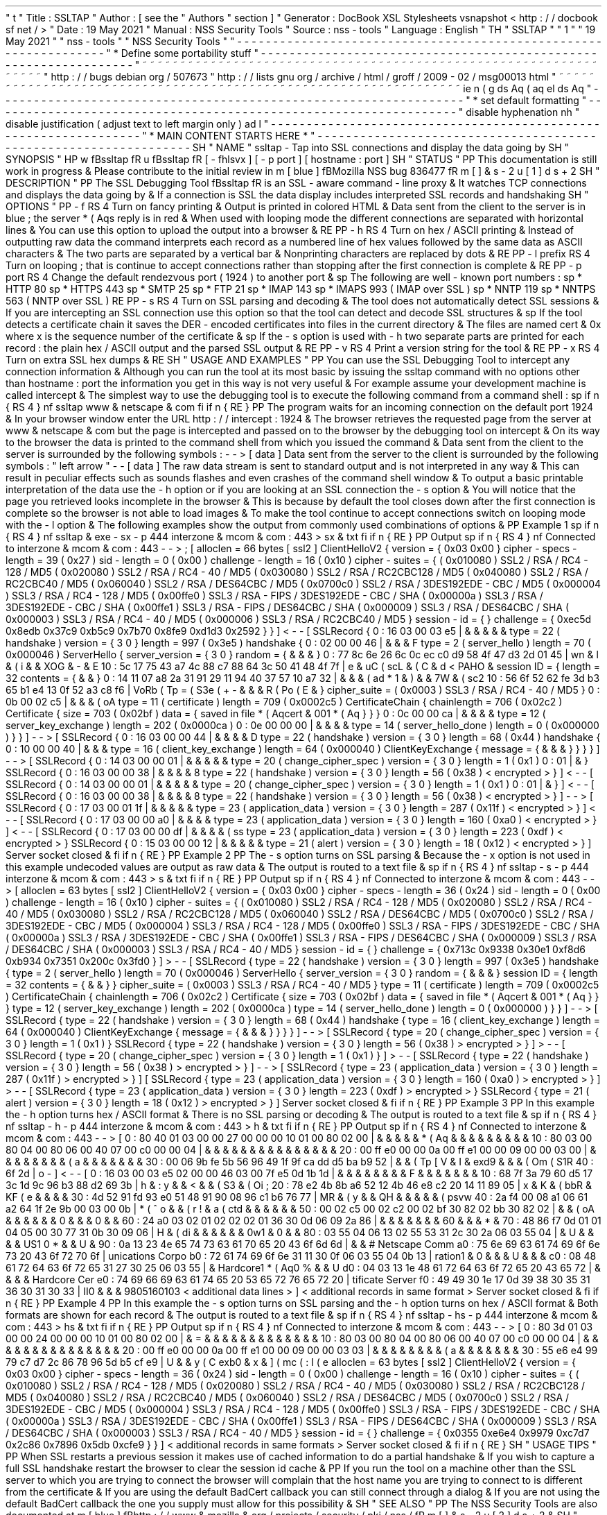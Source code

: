 '
\
"
t
.
\
"
Title
:
SSLTAP
.
\
"
Author
:
[
see
the
"
Authors
"
section
]
.
\
"
Generator
:
DocBook
XSL
Stylesheets
vsnapshot
<
http
:
/
/
docbook
.
sf
.
net
/
>
.
\
"
Date
:
19
May
2021
.
\
"
Manual
:
NSS
Security
Tools
.
\
"
Source
:
nss
-
tools
.
\
"
Language
:
English
.
\
"
.
TH
"
SSLTAP
"
"
1
"
"
19
May
2021
"
"
nss
-
tools
"
"
NSS
Security
Tools
"
.
\
"
-
-
-
-
-
-
-
-
-
-
-
-
-
-
-
-
-
-
-
-
-
-
-
-
-
-
-
-
-
-
-
-
-
-
-
-
-
-
-
-
-
-
-
-
-
-
-
-
-
-
-
-
-
-
-
-
-
-
-
-
-
-
-
-
-
.
\
"
*
Define
some
portability
stuff
.
\
"
-
-
-
-
-
-
-
-
-
-
-
-
-
-
-
-
-
-
-
-
-
-
-
-
-
-
-
-
-
-
-
-
-
-
-
-
-
-
-
-
-
-
-
-
-
-
-
-
-
-
-
-
-
-
-
-
-
-
-
-
-
-
-
-
-
.
\
"
~
~
~
~
~
~
~
~
~
~
~
~
~
~
~
~
~
~
~
~
~
~
~
~
~
~
~
~
~
~
~
~
~
~
~
~
~
~
~
~
~
~
~
~
~
~
~
~
~
~
~
~
~
~
~
~
~
~
~
~
~
~
~
~
~
.
\
"
http
:
/
/
bugs
.
debian
.
org
/
507673
.
\
"
http
:
/
/
lists
.
gnu
.
org
/
archive
/
html
/
groff
/
2009
-
02
/
msg00013
.
html
.
\
"
~
~
~
~
~
~
~
~
~
~
~
~
~
~
~
~
~
~
~
~
~
~
~
~
~
~
~
~
~
~
~
~
~
~
~
~
~
~
~
~
~
~
~
~
~
~
~
~
~
~
~
~
~
~
~
~
~
~
~
~
~
~
~
~
~
.
ie
\
n
(
.
g
.
ds
Aq
\
(
aq
.
el
.
ds
Aq
'
.
\
"
-
-
-
-
-
-
-
-
-
-
-
-
-
-
-
-
-
-
-
-
-
-
-
-
-
-
-
-
-
-
-
-
-
-
-
-
-
-
-
-
-
-
-
-
-
-
-
-
-
-
-
-
-
-
-
-
-
-
-
-
-
-
-
-
-
.
\
"
*
set
default
formatting
.
\
"
-
-
-
-
-
-
-
-
-
-
-
-
-
-
-
-
-
-
-
-
-
-
-
-
-
-
-
-
-
-
-
-
-
-
-
-
-
-
-
-
-
-
-
-
-
-
-
-
-
-
-
-
-
-
-
-
-
-
-
-
-
-
-
-
-
.
\
"
disable
hyphenation
.
nh
.
\
"
disable
justification
(
adjust
text
to
left
margin
only
)
.
ad
l
.
\
"
-
-
-
-
-
-
-
-
-
-
-
-
-
-
-
-
-
-
-
-
-
-
-
-
-
-
-
-
-
-
-
-
-
-
-
-
-
-
-
-
-
-
-
-
-
-
-
-
-
-
-
-
-
-
-
-
-
-
-
-
-
-
-
-
-
.
\
"
*
MAIN
CONTENT
STARTS
HERE
*
.
\
"
-
-
-
-
-
-
-
-
-
-
-
-
-
-
-
-
-
-
-
-
-
-
-
-
-
-
-
-
-
-
-
-
-
-
-
-
-
-
-
-
-
-
-
-
-
-
-
-
-
-
-
-
-
-
-
-
-
-
-
-
-
-
-
-
-
.
SH
"
NAME
"
ssltap
\
-
Tap
into
SSL
connections
and
display
the
data
going
by
.
SH
"
SYNOPSIS
"
.
HP
\
w
'
\
fBssltap
\
fR
\
'
u
\
fBssltap
\
fR
[
\
-
fhlsvx
]
[
\
-
p
\
port
]
[
hostname
:
port
]
.
SH
"
STATUS
"
.
PP
This
documentation
is
still
work
in
progress
\
&
.
Please
contribute
to
the
initial
review
in
\
m
[
blue
]
\
fBMozilla
NSS
bug
836477
\
fR
\
m
[
]
\
&
\
s
-
2
\
u
[
1
]
\
d
\
s
+
2
.
SH
"
DESCRIPTION
"
.
PP
The
SSL
Debugging
Tool
\
fBssltap
\
fR
is
an
SSL
\
-
aware
command
\
-
line
proxy
\
&
.
It
watches
TCP
connections
and
displays
the
data
going
by
\
&
.
If
a
connection
is
SSL
the
data
display
includes
interpreted
SSL
records
and
handshaking
.
SH
"
OPTIONS
"
.
PP
\
-
f
.
RS
4
Turn
on
fancy
printing
\
&
.
Output
is
printed
in
colored
HTML
\
&
.
Data
sent
from
the
client
to
the
server
is
in
blue
;
the
server
\
*
(
Aqs
reply
is
in
red
\
&
.
When
used
with
looping
mode
the
different
connections
are
separated
with
horizontal
lines
\
&
.
You
can
use
this
option
to
upload
the
output
into
a
browser
\
&
.
.
RE
.
PP
\
-
h
.
RS
4
Turn
on
hex
/
ASCII
printing
\
&
.
Instead
of
outputting
raw
data
the
command
interprets
each
record
as
a
numbered
line
of
hex
values
followed
by
the
same
data
as
ASCII
characters
\
&
.
The
two
parts
are
separated
by
a
vertical
bar
\
&
.
Nonprinting
characters
are
replaced
by
dots
\
&
.
.
RE
.
PP
\
-
l
prefix
.
RS
4
Turn
on
looping
;
that
is
continue
to
accept
connections
rather
than
stopping
after
the
first
connection
is
complete
\
&
.
.
RE
.
PP
\
-
p
port
.
RS
4
Change
the
default
rendezvous
port
(
1924
)
to
another
port
\
&
.
.
sp
The
following
are
well
\
-
known
port
numbers
:
.
sp
*
HTTP
80
.
sp
*
HTTPS
443
.
sp
*
SMTP
25
.
sp
*
FTP
21
.
sp
*
IMAP
143
.
sp
*
IMAPS
993
(
IMAP
over
SSL
)
.
sp
*
NNTP
119
.
sp
*
NNTPS
563
(
NNTP
over
SSL
)
.
RE
.
PP
\
-
s
.
RS
4
Turn
on
SSL
parsing
and
decoding
\
&
.
The
tool
does
not
automatically
detect
SSL
sessions
\
&
.
If
you
are
intercepting
an
SSL
connection
use
this
option
so
that
the
tool
can
detect
and
decode
SSL
structures
\
&
.
.
sp
If
the
tool
detects
a
certificate
chain
it
saves
the
DER
\
-
encoded
certificates
into
files
in
the
current
directory
\
&
.
The
files
are
named
cert
\
&
.
0x
where
x
is
the
sequence
number
of
the
certificate
\
&
.
.
sp
If
the
\
-
s
option
is
used
with
\
-
h
two
separate
parts
are
printed
for
each
record
:
the
plain
hex
/
ASCII
output
and
the
parsed
SSL
output
\
&
.
.
RE
.
PP
\
-
v
.
RS
4
Print
a
version
string
for
the
tool
\
&
.
.
RE
.
PP
\
-
x
.
RS
4
Turn
on
extra
SSL
hex
dumps
\
&
.
.
RE
.
SH
"
USAGE
AND
EXAMPLES
"
.
PP
You
can
use
the
SSL
Debugging
Tool
to
intercept
any
connection
information
\
&
.
Although
you
can
run
the
tool
at
its
most
basic
by
issuing
the
ssltap
command
with
no
options
other
than
hostname
:
port
the
information
you
get
in
this
way
is
not
very
useful
\
&
.
For
example
assume
your
development
machine
is
called
intercept
\
&
.
The
simplest
way
to
use
the
debugging
tool
is
to
execute
the
following
command
from
a
command
shell
:
.
sp
.
if
n
\
{
\
.
RS
4
.
\
}
.
nf
ssltap
www
\
&
.
netscape
\
&
.
com
.
fi
.
if
n
\
{
\
.
RE
.
\
}
.
PP
The
program
waits
for
an
incoming
connection
on
the
default
port
1924
\
&
.
In
your
browser
window
enter
the
URL
http
:
/
/
intercept
:
1924
\
&
.
The
browser
retrieves
the
requested
page
from
the
server
at
www
\
&
.
netscape
\
&
.
com
but
the
page
is
intercepted
and
passed
on
to
the
browser
by
the
debugging
tool
on
intercept
\
&
.
On
its
way
to
the
browser
the
data
is
printed
to
the
command
shell
from
which
you
issued
the
command
\
&
.
Data
sent
from
the
client
to
the
server
is
surrounded
by
the
following
symbols
:
\
-
\
-
>
[
data
]
Data
sent
from
the
server
to
the
client
is
surrounded
by
the
following
symbols
:
"
left
arrow
"
\
-
\
-
[
data
]
The
raw
data
stream
is
sent
to
standard
output
and
is
not
interpreted
in
any
way
\
&
.
This
can
result
in
peculiar
effects
such
as
sounds
flashes
and
even
crashes
of
the
command
shell
window
\
&
.
To
output
a
basic
printable
interpretation
of
the
data
use
the
\
-
h
option
or
if
you
are
looking
at
an
SSL
connection
the
\
-
s
option
\
&
.
You
will
notice
that
the
page
you
retrieved
looks
incomplete
in
the
browser
\
&
.
This
is
because
by
default
the
tool
closes
down
after
the
first
connection
is
complete
so
the
browser
is
not
able
to
load
images
\
&
.
To
make
the
tool
continue
to
accept
connections
switch
on
looping
mode
with
the
\
-
l
option
\
&
.
The
following
examples
show
the
output
from
commonly
used
combinations
of
options
\
&
.
.
PP
Example
1
.
sp
.
if
n
\
{
\
.
RS
4
.
\
}
.
nf
ssltap
\
&
.
exe
\
-
sx
\
-
p
444
interzone
\
&
.
mcom
\
&
.
com
:
443
>
sx
\
&
.
txt
.
fi
.
if
n
\
{
\
.
RE
.
\
}
.
PP
Output
.
sp
.
if
n
\
{
\
.
RS
4
.
\
}
.
nf
Connected
to
interzone
\
&
.
mcom
\
&
.
com
:
443
\
-
\
-
>
;
[
alloclen
=
66
bytes
[
ssl2
]
ClientHelloV2
{
version
=
{
0x03
0x00
}
cipher
\
-
specs
\
-
length
=
39
(
0x27
)
sid
\
-
length
=
0
(
0x00
)
challenge
\
-
length
=
16
(
0x10
)
cipher
\
-
suites
=
{
(
0x010080
)
SSL2
/
RSA
/
RC4
\
-
128
/
MD5
(
0x020080
)
SSL2
/
RSA
/
RC4
\
-
40
/
MD5
(
0x030080
)
SSL2
/
RSA
/
RC2CBC128
/
MD5
(
0x040080
)
SSL2
/
RSA
/
RC2CBC40
/
MD5
(
0x060040
)
SSL2
/
RSA
/
DES64CBC
/
MD5
(
0x0700c0
)
SSL2
/
RSA
/
3DES192EDE
\
-
CBC
/
MD5
(
0x000004
)
SSL3
/
RSA
/
RC4
\
-
128
/
MD5
(
0x00ffe0
)
SSL3
/
RSA
\
-
FIPS
/
3DES192EDE
\
-
CBC
/
SHA
(
0x00000a
)
SSL3
/
RSA
/
3DES192EDE
\
-
CBC
/
SHA
(
0x00ffe1
)
SSL3
/
RSA
\
-
FIPS
/
DES64CBC
/
SHA
(
0x000009
)
SSL3
/
RSA
/
DES64CBC
/
SHA
(
0x000003
)
SSL3
/
RSA
/
RC4
\
-
40
/
MD5
(
0x000006
)
SSL3
/
RSA
/
RC2CBC40
/
MD5
}
session
\
-
id
=
{
}
challenge
=
{
0xec5d
0x8edb
0x37c9
0xb5c9
0x7b70
0x8fe9
0xd1d3
0x2592
}
}
]
<
\
-
\
-
[
SSLRecord
{
0
:
16
03
00
03
e5
|
\
&
.
\
&
.
\
&
.
\
&
.
\
&
.
type
=
22
(
handshake
)
version
=
{
3
0
}
length
=
997
(
0x3e5
)
handshake
{
0
:
02
00
00
46
|
\
&
.
\
&
.
\
&
.
F
type
=
2
(
server_hello
)
length
=
70
(
0x000046
)
ServerHello
{
server_version
=
{
3
0
}
random
=
{
\
&
.
\
&
.
\
&
.
}
0
:
77
8c
6e
26
6c
0c
ec
c0
d9
58
4f
47
d3
2d
01
45
|
wn
&
l
\
&
.
\
(
i
\
&
.
\
&
.
XOG
\
&
.
\
-
\
&
.
E
10
:
5c
17
75
43
a7
4c
88
c7
88
64
3c
50
41
48
4f
7f
|
\
e
\
&
.
uC
\
(
scL
\
&
.
\
(
C
\
&
.
d
<
PAHO
\
&
.
session
ID
=
{
length
=
32
contents
=
{
\
&
.
\
&
.
}
0
:
14
11
07
a8
2a
31
91
29
11
94
40
37
57
10
a7
32
|
\
&
.
\
&
.
\
&
.
\
(
ad
*
1
\
&
.
)
\
&
.
\
&
.
7W
\
&
.
\
(
sc2
10
:
56
6f
52
62
fe
3d
b3
65
b1
e4
13
0f
52
a3
c8
f6
|
VoRb
\
(
Tp
=
\
(
S3e
\
(
+
-
\
&
.
\
&
.
\
&
.
R
\
(
Po
\
(
E
\
&
.
}
cipher_suite
=
(
0x0003
)
SSL3
/
RSA
/
RC4
\
-
40
/
MD5
}
0
:
0b
00
02
c5
|
\
&
.
\
&
.
\
&
.
\
(
oA
type
=
11
(
certificate
)
length
=
709
(
0x0002c5
)
CertificateChain
{
chainlength
=
706
(
0x02c2
)
Certificate
{
size
=
703
(
0x02bf
)
data
=
{
saved
in
file
\
*
(
Aqcert
\
&
.
001
\
*
(
Aq
}
}
}
0
:
0c
00
00
ca
|
\
&
.
\
&
.
\
&
.
\
&
.
type
=
12
(
server_key_exchange
)
length
=
202
(
0x0000ca
)
0
:
0e
00
00
00
|
\
&
.
\
&
.
\
&
.
\
&
.
type
=
14
(
server_hello_done
)
length
=
0
(
0x000000
)
}
}
]
\
-
\
-
>
[
SSLRecord
{
0
:
16
03
00
00
44
|
\
&
.
\
&
.
\
&
.
\
&
.
D
type
=
22
(
handshake
)
version
=
{
3
0
}
length
=
68
(
0x44
)
handshake
{
0
:
10
00
00
40
|
\
&
.
\
&
.
\
&
.
type
=
16
(
client_key_exchange
)
length
=
64
(
0x000040
)
ClientKeyExchange
{
message
=
{
\
&
.
\
&
.
\
&
.
}
}
}
}
]
\
-
\
-
>
[
SSLRecord
{
0
:
14
03
00
00
01
|
\
&
.
\
&
.
\
&
.
\
&
.
\
&
.
type
=
20
(
change_cipher_spec
)
version
=
{
3
0
}
length
=
1
(
0x1
)
0
:
01
|
\
&
.
}
SSLRecord
{
0
:
16
03
00
00
38
|
\
&
.
\
&
.
\
&
.
\
&
.
8
type
=
22
(
handshake
)
version
=
{
3
0
}
length
=
56
(
0x38
)
<
encrypted
>
}
]
<
\
-
\
-
[
SSLRecord
{
0
:
14
03
00
00
01
|
\
&
.
\
&
.
\
&
.
\
&
.
\
&
.
type
=
20
(
change_cipher_spec
)
version
=
{
3
0
}
length
=
1
(
0x1
)
0
:
01
|
\
&
.
}
]
<
\
-
\
-
[
SSLRecord
{
0
:
16
03
00
00
38
|
\
&
.
\
&
.
\
&
.
\
&
.
8
type
=
22
(
handshake
)
version
=
{
3
0
}
length
=
56
(
0x38
)
<
encrypted
>
}
]
\
-
\
-
>
[
SSLRecord
{
0
:
17
03
00
01
1f
|
\
&
.
\
&
.
\
&
.
\
&
.
\
&
.
type
=
23
(
application_data
)
version
=
{
3
0
}
length
=
287
(
0x11f
)
<
encrypted
>
}
]
<
\
-
\
-
[
SSLRecord
{
0
:
17
03
00
00
a0
|
\
&
.
\
&
.
\
&
.
\
&
.
type
=
23
(
application_data
)
version
=
{
3
0
}
length
=
160
(
0xa0
)
<
encrypted
>
}
]
<
\
-
\
-
[
SSLRecord
{
0
:
17
03
00
00
df
|
\
&
.
\
&
.
\
&
.
\
&
.
\
(
ss
type
=
23
(
application_data
)
version
=
{
3
0
}
length
=
223
(
0xdf
)
<
encrypted
>
}
SSLRecord
{
0
:
15
03
00
00
12
|
\
&
.
\
&
.
\
&
.
\
&
.
\
&
.
type
=
21
(
alert
)
version
=
{
3
0
}
length
=
18
(
0x12
)
<
encrypted
>
}
]
Server
socket
closed
\
&
.
.
fi
.
if
n
\
{
\
.
RE
.
\
}
.
PP
Example
2
.
PP
The
\
-
s
option
turns
on
SSL
parsing
\
&
.
Because
the
\
-
x
option
is
not
used
in
this
example
undecoded
values
are
output
as
raw
data
\
&
.
The
output
is
routed
to
a
text
file
\
&
.
.
sp
.
if
n
\
{
\
.
RS
4
.
\
}
.
nf
ssltap
\
-
s
\
-
p
444
interzone
\
&
.
mcom
\
&
.
com
:
443
>
s
\
&
.
txt
.
fi
.
if
n
\
{
\
.
RE
.
\
}
.
PP
Output
.
sp
.
if
n
\
{
\
.
RS
4
.
\
}
.
nf
Connected
to
interzone
\
&
.
mcom
\
&
.
com
:
443
\
-
\
-
>
[
alloclen
=
63
bytes
[
ssl2
]
ClientHelloV2
{
version
=
{
0x03
0x00
}
cipher
\
-
specs
\
-
length
=
36
(
0x24
)
sid
\
-
length
=
0
(
0x00
)
challenge
\
-
length
=
16
(
0x10
)
cipher
\
-
suites
=
{
(
0x010080
)
SSL2
/
RSA
/
RC4
\
-
128
/
MD5
(
0x020080
)
SSL2
/
RSA
/
RC4
\
-
40
/
MD5
(
0x030080
)
SSL2
/
RSA
/
RC2CBC128
/
MD5
(
0x060040
)
SSL2
/
RSA
/
DES64CBC
/
MD5
(
0x0700c0
)
SSL2
/
RSA
/
3DES192EDE
\
-
CBC
/
MD5
(
0x000004
)
SSL3
/
RSA
/
RC4
\
-
128
/
MD5
(
0x00ffe0
)
SSL3
/
RSA
\
-
FIPS
/
3DES192EDE
\
-
CBC
/
SHA
(
0x00000a
)
SSL3
/
RSA
/
3DES192EDE
\
-
CBC
/
SHA
(
0x00ffe1
)
SSL3
/
RSA
\
-
FIPS
/
DES64CBC
/
SHA
(
0x000009
)
SSL3
/
RSA
/
DES64CBC
/
SHA
(
0x000003
)
SSL3
/
RSA
/
RC4
\
-
40
/
MD5
}
session
\
-
id
=
{
}
challenge
=
{
0x713c
0x9338
0x30e1
0xf8d6
0xb934
0x7351
0x200c
0x3fd0
}
]
>
\
-
\
-
[
SSLRecord
{
type
=
22
(
handshake
)
version
=
{
3
0
}
length
=
997
(
0x3e5
)
handshake
{
type
=
2
(
server_hello
)
length
=
70
(
0x000046
)
ServerHello
{
server_version
=
{
3
0
}
random
=
{
\
&
.
\
&
.
\
&
.
}
session
ID
=
{
length
=
32
contents
=
{
\
&
.
\
&
.
}
}
cipher_suite
=
(
0x0003
)
SSL3
/
RSA
/
RC4
\
-
40
/
MD5
}
type
=
11
(
certificate
)
length
=
709
(
0x0002c5
)
CertificateChain
{
chainlength
=
706
(
0x02c2
)
Certificate
{
size
=
703
(
0x02bf
)
data
=
{
saved
in
file
\
*
(
Aqcert
\
&
.
001
\
*
(
Aq
}
}
}
type
=
12
(
server_key_exchange
)
length
=
202
(
0x0000ca
)
type
=
14
(
server_hello_done
)
length
=
0
(
0x000000
)
}
}
]
\
-
\
-
>
[
SSLRecord
{
type
=
22
(
handshake
)
version
=
{
3
0
}
length
=
68
(
0x44
)
handshake
{
type
=
16
(
client_key_exchange
)
length
=
64
(
0x000040
)
ClientKeyExchange
{
message
=
{
\
&
.
\
&
.
\
&
.
}
}
}
}
]
\
-
\
-
>
[
SSLRecord
{
type
=
20
(
change_cipher_spec
)
version
=
{
3
0
}
length
=
1
(
0x1
)
}
SSLRecord
{
type
=
22
(
handshake
)
version
=
{
3
0
}
length
=
56
(
0x38
)
>
encrypted
>
}
]
>
\
-
\
-
[
SSLRecord
{
type
=
20
(
change_cipher_spec
)
version
=
{
3
0
}
length
=
1
(
0x1
)
}
]
>
\
-
\
-
[
SSLRecord
{
type
=
22
(
handshake
)
version
=
{
3
0
}
length
=
56
(
0x38
)
>
encrypted
>
}
]
\
-
\
-
>
[
SSLRecord
{
type
=
23
(
application_data
)
version
=
{
3
0
}
length
=
287
(
0x11f
)
>
encrypted
>
}
]
[
SSLRecord
{
type
=
23
(
application_data
)
version
=
{
3
0
}
length
=
160
(
0xa0
)
>
encrypted
>
}
]
>
\
-
\
-
[
SSLRecord
{
type
=
23
(
application_data
)
version
=
{
3
0
}
length
=
223
(
0xdf
)
>
encrypted
>
}
SSLRecord
{
type
=
21
(
alert
)
version
=
{
3
0
}
length
=
18
(
0x12
)
>
encrypted
>
}
]
Server
socket
closed
\
&
.
.
fi
.
if
n
\
{
\
.
RE
.
\
}
.
PP
Example
3
.
PP
In
this
example
the
\
-
h
option
turns
hex
/
ASCII
format
\
&
.
There
is
no
SSL
parsing
or
decoding
\
&
.
The
output
is
routed
to
a
text
file
\
&
.
.
sp
.
if
n
\
{
\
.
RS
4
.
\
}
.
nf
ssltap
\
-
h
\
-
p
444
interzone
\
&
.
mcom
\
&
.
com
:
443
>
h
\
&
.
txt
.
fi
.
if
n
\
{
\
.
RE
.
\
}
.
PP
Output
.
sp
.
if
n
\
{
\
.
RS
4
.
\
}
.
nf
Connected
to
interzone
\
&
.
mcom
\
&
.
com
:
443
\
-
\
-
>
[
0
:
80
40
01
03
00
00
27
00
00
00
10
01
00
80
02
00
|
\
&
.
\
&
.
\
&
.
\
&
.
\
&
.
\
*
(
Aq
\
&
.
\
&
.
\
&
.
\
&
.
\
&
.
\
&
.
\
&
.
\
&
.
\
&
.
10
:
80
03
00
80
04
00
80
06
00
40
07
00
c0
00
00
04
|
\
&
.
\
&
.
\
&
.
\
&
.
\
&
.
\
&
.
\
&
.
\
&
.
\
&
.
\
&
.
\
&
.
\
&
.
\
&
.
\
&
.
\
&
.
20
:
00
ff
e0
00
00
0a
00
ff
e1
00
00
09
00
00
03
00
|
\
&
.
\
&
.
\
&
.
\
&
.
\
&
.
\
&
.
\
&
.
\
&
.
\
(
'
a
\
&
.
\
&
.
\
&
.
\
&
.
\
&
.
\
&
.
\
&
.
30
:
00
06
9b
fe
5b
56
96
49
1f
9f
ca
dd
d5
ba
b9
52
|
\
&
.
\
&
.
\
(
Tp
[
V
\
&
.
I
\
&
.
\
exd9
\
&
.
\
&
.
\
&
.
\
(
Om
\
(
S1R
40
:
6f
2d
|
o
\
-
]
<
\
-
\
-
[
0
:
16
03
00
03
e5
02
00
00
46
03
00
7f
e5
0d
1b
1d
|
\
&
.
\
&
.
\
&
.
\
&
.
\
&
.
\
&
.
\
&
.
\
&
.
F
\
&
.
\
&
.
\
&
.
\
&
.
\
&
.
\
&
.
\
&
.
10
:
68
7f
3a
79
60
d5
17
3c
1d
9c
96
b3
88
d2
69
3b
|
h
\
&
.
:
y
\
&
.
\
&
.
<
\
&
.
\
&
.
\
(
S3
\
&
.
\
(
Oi
;
20
:
78
e2
4b
8b
a6
52
12
4b
46
e8
c2
20
14
11
89
05
|
x
\
&
.
K
\
&
.
\
(
bbR
\
&
.
KF
\
(
e
\
&
.
\
&
.
\
&
.
\
&
.
30
:
4d
52
91
fd
93
e0
51
48
91
90
08
96
c1
b6
76
77
|
MR
\
&
.
\
(
'
y
\
&
.
\
&
.
QH
\
&
.
\
&
.
\
&
.
\
&
.
\
&
.
\
(
psvw
40
:
2a
f4
00
08
a1
06
61
a2
64
1f
2e
9b
00
03
00
0b
|
*
\
(
^
o
\
&
.
\
&
.
\
(
r
!
\
&
.
a
\
(
ctd
\
&
.
\
&
.
\
&
.
\
&
.
\
&
.
\
&
.
50
:
00
02
c5
00
02
c2
00
02
bf
30
82
02
bb
30
82
02
|
\
&
.
\
&
.
\
(
oA
\
&
.
\
&
.
\
&
.
\
&
.
\
&
.
\
&
.
0
\
&
.
\
&
.
\
&
.
0
\
&
.
\
&
.
60
:
24
a0
03
02
01
02
02
02
01
36
30
0d
06
09
2a
86
|
\
&
.
\
&
.
\
&
.
\
&
.
\
&
.
\
&
.
\
&
.
60
\
&
.
\
&
.
\
&
.
*
\
&
.
70
:
48
86
f7
0d
01
01
04
05
00
30
77
31
0b
30
09
06
|
H
\
&
.
\
(
di
\
&
.
\
&
.
\
&
.
\
&
.
\
&
.
\
&
.
0w1
\
&
.
0
\
&
.
\
&
.
80
:
03
55
04
06
13
02
55
53
31
2c
30
2a
06
03
55
04
|
\
&
.
U
\
&
.
\
&
.
\
&
.
\
&
.
US1
0
*
\
&
.
\
&
.
U
\
&
.
90
:
0a
13
23
4e
65
74
73
63
61
70
65
20
43
6f
6d
6d
|
\
&
.
\
&
.
#
Netscape
Comm
a0
:
75
6e
69
63
61
74
69
6f
6e
73
20
43
6f
72
70
6f
|
unications
Corpo
b0
:
72
61
74
69
6f
6e
31
11
30
0f
06
03
55
04
0b
13
|
ration1
\
&
.
0
\
&
.
\
&
.
\
&
.
U
\
&
.
\
&
.
\
&
.
c0
:
08
48
61
72
64
63
6f
72
65
31
27
30
25
06
03
55
|
\
&
.
Hardcore1
\
*
(
Aq0
%
\
&
.
\
&
.
U
d0
:
04
03
13
1e
48
61
72
64
63
6f
72
65
20
43
65
72
|
\
&
.
\
&
.
\
&
.
\
&
.
Hardcore
Cer
e0
:
74
69
66
69
63
61
74
65
20
53
65
72
76
65
72
20
|
tificate
Server
f0
:
49
49
30
1e
17
0d
39
38
30
35
31
36
30
31
30
33
|
II0
\
&
.
\
&
.
\
&
.
9805160103
<
additional
data
lines
>
]
<
additional
records
in
same
format
>
Server
socket
closed
\
&
.
.
fi
.
if
n
\
{
\
.
RE
.
\
}
.
PP
Example
4
.
PP
In
this
example
the
\
-
s
option
turns
on
SSL
parsing
and
the
\
-
h
option
turns
on
hex
/
ASCII
format
\
&
.
Both
formats
are
shown
for
each
record
\
&
.
The
output
is
routed
to
a
text
file
\
&
.
.
sp
.
if
n
\
{
\
.
RS
4
.
\
}
.
nf
ssltap
\
-
hs
\
-
p
444
interzone
\
&
.
mcom
\
&
.
com
:
443
>
hs
\
&
.
txt
.
fi
.
if
n
\
{
\
.
RE
.
\
}
.
PP
Output
.
sp
.
if
n
\
{
\
.
RS
4
.
\
}
.
nf
Connected
to
interzone
\
&
.
mcom
\
&
.
com
:
443
\
-
\
-
>
[
0
:
80
3d
01
03
00
00
24
00
00
00
10
01
00
80
02
00
|
\
&
.
=
\
&
.
\
&
.
\
&
.
\
&
.
\
&
.
\
&
.
\
&
.
\
&
.
\
&
.
\
&
.
\
&
.
\
&
.
\
&
.
10
:
80
03
00
80
04
00
80
06
00
40
07
00
c0
00
00
04
|
\
&
.
\
&
.
\
&
.
\
&
.
\
&
.
\
&
.
\
&
.
\
&
.
\
&
.
\
&
.
\
&
.
\
&
.
\
&
.
\
&
.
\
&
.
20
:
00
ff
e0
00
00
0a
00
ff
e1
00
00
09
00
00
03
03
|
\
&
.
\
&
.
\
&
.
\
&
.
\
&
.
\
&
.
\
&
.
\
&
.
\
(
'
a
\
&
.
\
&
.
\
&
.
\
&
.
\
&
.
\
&
.
\
&
.
30
:
55
e6
e4
99
79
c7
d7
2c
86
78
96
5d
b5
cf
e9
|
U
\
&
.
\
&
.
y
\
(
C
\
exb0
\
&
.
x
\
&
.
]
\
(
mc
\
(
:
I
\
(
'
e
alloclen
=
63
bytes
[
ssl2
]
ClientHelloV2
{
version
=
{
0x03
0x00
}
cipher
\
-
specs
\
-
length
=
36
(
0x24
)
sid
\
-
length
=
0
(
0x00
)
challenge
\
-
length
=
16
(
0x10
)
cipher
\
-
suites
=
{
(
0x010080
)
SSL2
/
RSA
/
RC4
\
-
128
/
MD5
(
0x020080
)
SSL2
/
RSA
/
RC4
\
-
40
/
MD5
(
0x030080
)
SSL2
/
RSA
/
RC2CBC128
/
MD5
(
0x040080
)
SSL2
/
RSA
/
RC2CBC40
/
MD5
(
0x060040
)
SSL2
/
RSA
/
DES64CBC
/
MD5
(
0x0700c0
)
SSL2
/
RSA
/
3DES192EDE
\
-
CBC
/
MD5
(
0x000004
)
SSL3
/
RSA
/
RC4
\
-
128
/
MD5
(
0x00ffe0
)
SSL3
/
RSA
\
-
FIPS
/
3DES192EDE
\
-
CBC
/
SHA
(
0x00000a
)
SSL3
/
RSA
/
3DES192EDE
\
-
CBC
/
SHA
(
0x00ffe1
)
SSL3
/
RSA
\
-
FIPS
/
DES64CBC
/
SHA
(
0x000009
)
SSL3
/
RSA
/
DES64CBC
/
SHA
(
0x000003
)
SSL3
/
RSA
/
RC4
\
-
40
/
MD5
}
session
\
-
id
=
{
}
challenge
=
{
0x0355
0xe6e4
0x9979
0xc7d7
0x2c86
0x7896
0x5db
0xcfe9
}
}
]
<
additional
records
in
same
formats
>
Server
socket
closed
\
&
.
.
fi
.
if
n
\
{
\
.
RE
.
\
}
.
SH
"
USAGE
TIPS
"
.
PP
When
SSL
restarts
a
previous
session
it
makes
use
of
cached
information
to
do
a
partial
handshake
\
&
.
If
you
wish
to
capture
a
full
SSL
handshake
restart
the
browser
to
clear
the
session
id
cache
\
&
.
.
PP
If
you
run
the
tool
on
a
machine
other
than
the
SSL
server
to
which
you
are
trying
to
connect
the
browser
will
complain
that
the
host
name
you
are
trying
to
connect
to
is
different
from
the
certificate
\
&
.
If
you
are
using
the
default
BadCert
callback
you
can
still
connect
through
a
dialog
\
&
.
If
you
are
not
using
the
default
BadCert
callback
the
one
you
supply
must
allow
for
this
possibility
\
&
.
.
SH
"
SEE
ALSO
"
.
PP
The
NSS
Security
Tools
are
also
documented
at
\
m
[
blue
]
\
fBhttp
:
/
/
www
\
&
.
mozilla
\
&
.
org
/
projects
/
security
/
pki
/
nss
/
\
fR
\
m
[
]
\
&
\
s
-
2
\
u
[
2
]
\
d
\
s
+
2
\
&
.
.
SH
"
ADDITIONAL
RESOURCES
"
.
PP
For
information
about
NSS
and
other
tools
related
to
NSS
(
like
JSS
)
check
out
the
NSS
project
wiki
at
\
m
[
blue
]
\
fBhttp
:
/
/
www
\
&
.
mozilla
\
&
.
org
/
projects
/
security
/
pki
/
nss
/
\
fR
\
m
[
]
\
&
.
The
NSS
site
relates
directly
to
NSS
code
changes
and
releases
\
&
.
.
PP
Mailing
lists
:
https
:
/
/
lists
\
&
.
mozilla
\
&
.
org
/
listinfo
/
dev
\
-
tech
\
-
crypto
.
PP
IRC
:
Freenode
at
#
dogtag
\
-
pki
.
SH
"
AUTHORS
"
.
PP
The
NSS
tools
were
written
and
maintained
by
developers
with
Netscape
Red
Hat
Sun
Oracle
Mozilla
and
Google
\
&
.
.
PP
Authors
:
Elio
Maldonado
<
emaldona
redhat
\
&
.
com
>
Deon
Lackey
<
dlackey
redhat
\
&
.
com
>
\
&
.
.
SH
"
LICENSE
"
.
PP
Licensed
under
the
Mozilla
Public
License
v
\
&
.
2
\
&
.
0
\
&
.
If
a
copy
of
the
MPL
was
not
distributed
with
this
file
You
can
obtain
one
at
http
:
/
/
mozilla
\
&
.
org
/
MPL
/
2
\
&
.
0
/
\
&
.
.
SH
"
NOTES
"
.
IP
"
1
.
"
4
Mozilla
NSS
bug
836477
.
RS
4
\
%
https
:
/
/
bugzilla
.
mozilla
.
org
/
show_bug
.
cgi
?
id
=
836477
.
RE
.
IP
"
2
.
"
4
http
:
/
/
www
.
mozilla
.
org
/
projects
/
security
/
pki
/
nss
/
.
RS
4
\
%
http
:
/
/
www
.
mozilla
.
org
/
projects
/
security
/
pki
/
nss
/
tools
.
RE
